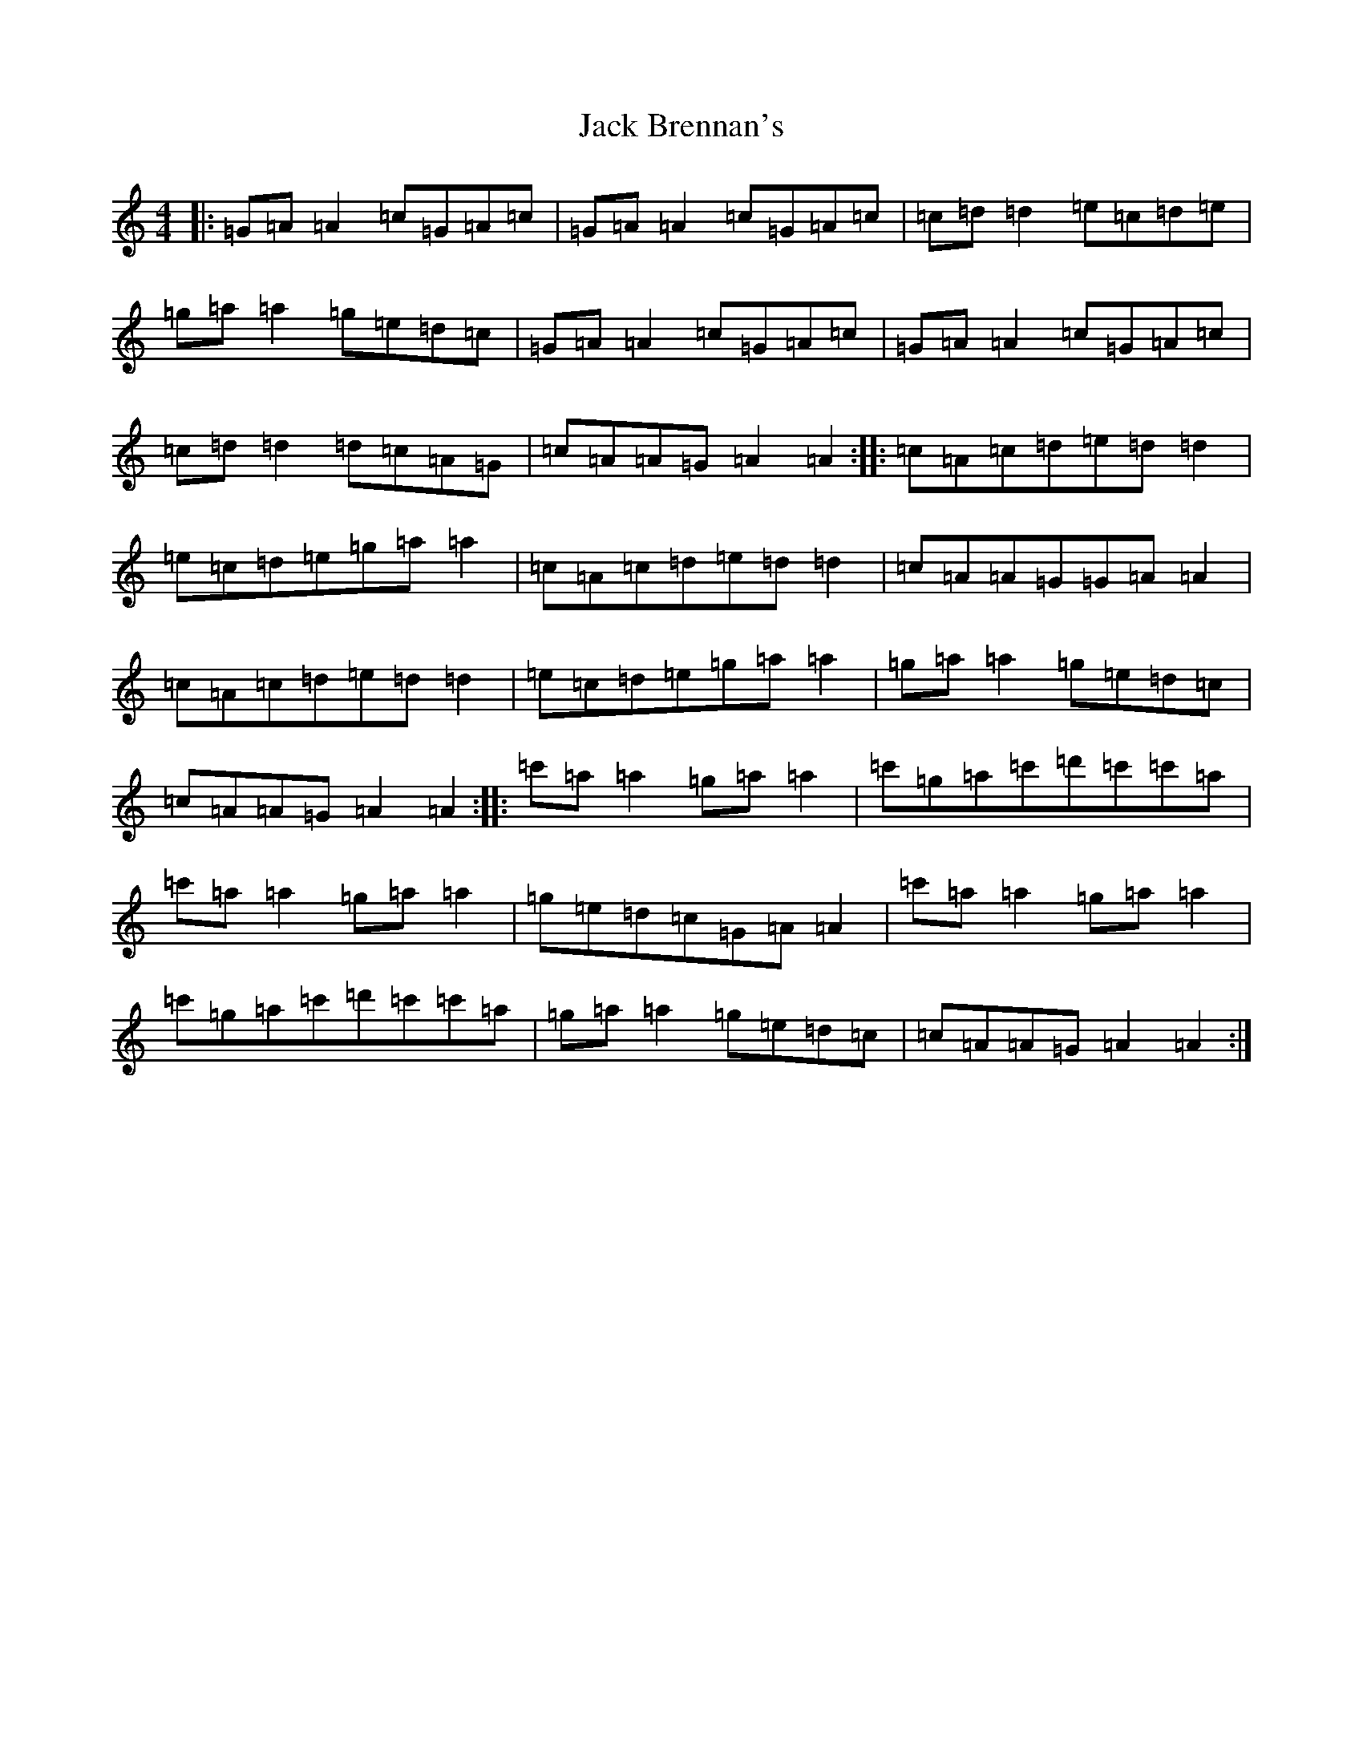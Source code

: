 X: 10059
T: Jack Brennan's
S: https://thesession.org/tunes/6900#setting6900
Z: A Major
R: reel
M: 4/4
L: 1/8
K: C Major
|:=G=A=A2=c=G=A=c|=G=A=A2=c=G=A=c|=c=d=d2=e=c=d=e|=g=a=a2=g=e=d=c|=G=A=A2=c=G=A=c|=G=A=A2=c=G=A=c|=c=d=d2=d=c=A=G|=c=A=A=G=A2=A2:||:=c=A=c=d=e=d=d2|=e=c=d=e=g=a=a2|=c=A=c=d=e=d=d2|=c=A=A=G=G=A=A2|=c=A=c=d=e=d=d2|=e=c=d=e=g=a=a2|=g=a=a2=g=e=d=c|=c=A=A=G=A2=A2:||:=c'=a=a2=g=a=a2|=c'=g=a=c'=d'=c'=c'=a|=c'=a=a2=g=a=a2|=g=e=d=c=G=A=A2|=c'=a=a2=g=a=a2|=c'=g=a=c'=d'=c'=c'=a|=g=a=a2=g=e=d=c|=c=A=A=G=A2=A2:|
